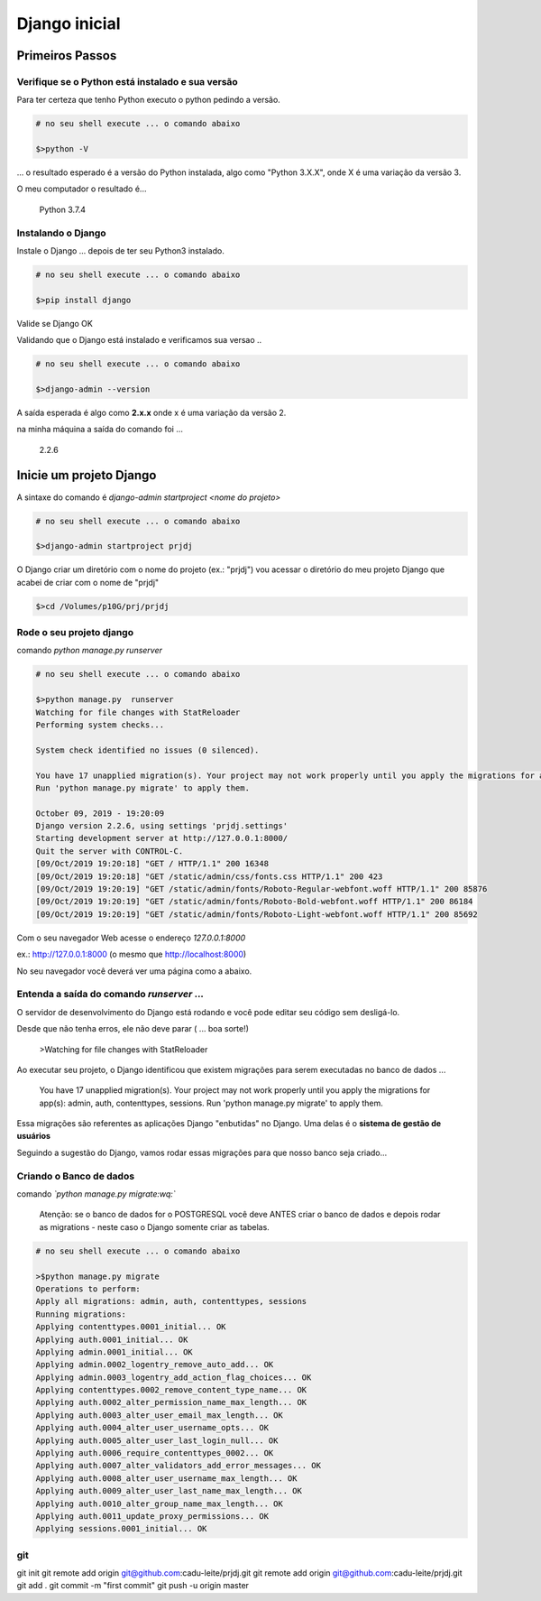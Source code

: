 
**************
Django inicial
**************

Primeiros Passos
================


Verifique se o Python está instalado e sua versão
-------------------------------------------------

Para ter certeza que tenho Python executo o python pedindo a versão.

.. code-block:: bash

    # no seu shell execute ... o comando abaixo

    $>python -V

... o resultado esperado é  a versão do Python instalada, algo como "Python 3.X.X", onde X é uma variação da versão 3.

O meu computador o resultado é...

    Python 3.7.4


Instalando o Django
-------------------

Instale o Django ...   depois de ter seu Python3 instalado.

.. code-block:: bash

    # no seu shell execute ... o comando abaixo

    $>pip install django


Valide se Django OK

Validando que o Django está instalado e verificamos sua versao ..

.. code-block:: bash

    # no seu shell execute ... o comando abaixo

    $>django-admin --version

A saída esperada é algo como **2.x.x** onde x é uma variação da versão 2.

na minha máquina a saída do comando foi ...

    2.2.6


Inicie um projeto Django
========================

A sintaxe do comando é `django-admin startproject <nome do projeto>`

.. code-block:: bash

    # no seu shell execute ... o comando abaixo

    $>django-admin startproject prjdj

O Django criar um diretório com o nome do projeto (ex.: "prjdj")
vou acessar o diretório do meu projeto Django que acabei de criar com o nome de "prjdj"

.. code-block:: bash

    $>cd /Volumes/p10G/prj/prjdj


Rode o seu projeto django
-------------------------

comando `python manage.py runserver`


.. code-block:: bash

    # no seu shell execute ... o comando abaixo

    $>python manage.py  runserver
    Watching for file changes with StatReloader
    Performing system checks...

    System check identified no issues (0 silenced).

    You have 17 unapplied migration(s). Your project may not work properly until you apply the migrations for app(s): admin, auth, contenttypes, sessions.
    Run 'python manage.py migrate' to apply them.

    October 09, 2019 - 19:20:09
    Django version 2.2.6, using settings 'prjdj.settings'
    Starting development server at http://127.0.0.1:8000/
    Quit the server with CONTROL-C.
    [09/Oct/2019 19:20:18] "GET / HTTP/1.1" 200 16348
    [09/Oct/2019 19:20:18] "GET /static/admin/css/fonts.css HTTP/1.1" 200 423
    [09/Oct/2019 19:20:19] "GET /static/admin/fonts/Roboto-Regular-webfont.woff HTTP/1.1" 200 85876
    [09/Oct/2019 19:20:19] "GET /static/admin/fonts/Roboto-Bold-webfont.woff HTTP/1.1" 200 86184
    [09/Oct/2019 19:20:19] "GET /static/admin/fonts/Roboto-Light-webfont.woff HTTP/1.1" 200 85692

Com o seu navegador Web acesse o endereço  *127.0.0.1:8000*

ex.: http://127.0.0.1:8000  (o mesmo que http://localhost:8000)

No seu navegador você deverá ver uma página como a abaixo.

.. image:: docs/imgs/django_tela_inicial.png
    :align: center


Entenda a saída do comando `runserver` ...
------------------------------------------

O servidor de desenvolvimento do Django está rodando e você pode editar seu código sem desligá-lo.

Desde que não tenha erros, ele não deve parar ( ... boa sorte!)

    >Watching for file changes with StatReloader


Ao executar seu projeto, o Django identificou que existem migrações para serem executadas no banco de dados ...

    You have 17 unapplied migration(s). Your project may not work properly until you apply the migrations for app(s): admin, auth, contenttypes, sessions.
    Run 'python manage.py migrate' to apply them.

Essa migrações são referentes as aplicações Django "enbutidas" no Django. Uma delas é o **sistema de gestão de usuários**


Seguindo a sugestão do Django, vamos rodar essas migrações para que nosso banco seja criado...


Criando o Banco de dados
------------------------

comando *`python manage.py migrate:wq:`*

    Atenção: se o banco de dados for o POSTGRESQL você deve ANTES criar o banco de dados e depois rodar as migrations - neste caso o Django somente criar as tabelas.


.. code-block:: bash

    # no seu shell execute ... o comando abaixo

    >$python manage.py migrate
    Operations to perform:
    Apply all migrations: admin, auth, contenttypes, sessions
    Running migrations:
    Applying contenttypes.0001_initial... OK
    Applying auth.0001_initial... OK
    Applying admin.0001_initial... OK
    Applying admin.0002_logentry_remove_auto_add... OK
    Applying admin.0003_logentry_add_action_flag_choices... OK
    Applying contenttypes.0002_remove_content_type_name... OK
    Applying auth.0002_alter_permission_name_max_length... OK
    Applying auth.0003_alter_user_email_max_length... OK
    Applying auth.0004_alter_user_username_opts... OK
    Applying auth.0005_alter_user_last_login_null... OK
    Applying auth.0006_require_contenttypes_0002... OK
    Applying auth.0007_alter_validators_add_error_messages... OK
    Applying auth.0008_alter_user_username_max_length... OK
    Applying auth.0009_alter_user_last_name_max_length... OK
    Applying auth.0010_alter_group_name_max_length... OK
    Applying auth.0011_update_proxy_permissions... OK
    Applying sessions.0001_initial... OK


git
---


git init
git remote add origin git@github.com:cadu-leite/prjdj.git
git remote add origin git@github.com:cadu-leite/prjdj.git
git add .
git commit -m "first commit"
git push -u origin master